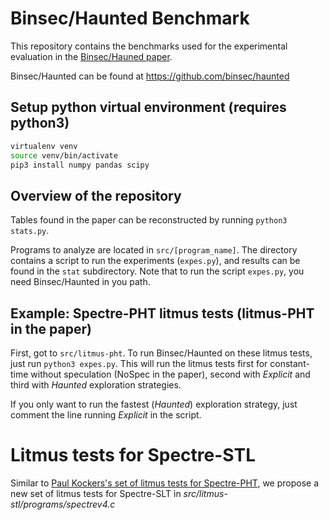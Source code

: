 * Binsec/Haunted Benchmark
This repository contains the benchmarks used for the experimental
evaluation in the [[https://binsec.github.io/assets/publications/papers/2021-ndss.pdf][Binsec/Hauned paper]].

Binsec/Haunted can be found at https://github.com/binsec/haunted

** Setup python virtual environment (requires python3)
#+BEGIN_SRC bash
virtualenv venv
source venv/bin/activate
pip3 install numpy pandas scipy
#+END_SRC

** Overview of the repository
Tables found in the paper can be reconstructed by running =python3
stats.py=.

Programs to analyze are located in =src/[program_name]=. The directory
contains a script to run the experiments (=expes.py=), and results can
be found in the =stat= subdirectory. Note that to run the script
=expes.py=, you need Binsec/Haunted in you path.

** Example: Spectre-PHT litmus tests (litmus-PHT in the paper)
First, got to =src/litmus-pht=. To run Binsec/Haunted on these litmus
tests, just run =python3 expes.py=. This will run the litmus tests
first for constant-time without speculation (NoSpec in the paper),
second with /Explicit/ and third with /Haunted/ exploration
strategies.

If you only want to run the fastest (/Haunted/) exploration strategy,
just comment the line running /Explicit/ in the script.

* Litmus tests for Spectre-STL
Similar to [[https://www.paulkocher.com/doc/MicrosoftCompilerSpectreMitigation.html][Paul Kockers's set of litmus tests for Spectre-PHT]], we
propose a new set of litmus tests for Spectre-SLT in
[[src/litmus-stl/programs/spectrev4.c]]


